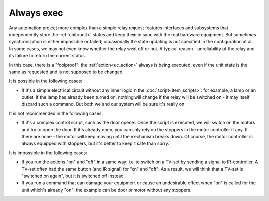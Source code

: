Always exec
===========

Any automation project more complex than a simple relay request features
interfaces and subsystems that independently store the :ref:`unit<unit>` states
and keep them in sync with the real hardware equipment. But sometimes
synchronization is either impossible or failed; occasionally the state updating
is not specified in the configuration at all. In some cases, we may not even
know whether the relay went off or not. A typical reason - unreliability of the
relay and its failure to return the current status.

In this case, there is a "foolproof": the :ref:`action<uc_action>` always is
being executed, even if the unit state is the same as requested and is not
supposed to be changed.

It is possible in the following cases:

* If it's a simple electrical circuit without any inner logic in the
  :doc:`script<item_scripts>`: for example, a lamp or an outlet. If the lamp
  has already been turned on, nothing will change if the relay will be switched
  on - it may itself discard such a command. But both we and our system will be
  sure it's really on.
  
It is not recommended in the following cases:

* If it's a complex control script, such as the door opener. Once the script is
  executed, we will switch on the motors and try to open the door. If it's
  already open, you can only rely on the stoppers in the motor controller if
  any. If there are none - the motor will keep moving until the mechanism
  breaks down.  Of course, the motor controller is always equipped with
  stoppers, but it's better to keep it safe than sorry.

It is impossible in the following cases:

* If you run the actions "on" and "off" in a same way: i.e. to switch on a
  TV-set by sending a signal to IR-controller. A TV-set often had the same
  button (and IR signal) for "on" and "off". As a result, we will think that a
  TV-set is "switched on again", but it is switched off instead.
* If you run a command that can damage your equipment or cause an undesirable
  effect when "on" is called for the unit which's already "on": the example can
  be door or motor without any stoppers.
